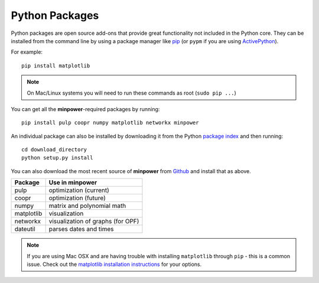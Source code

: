 Python Packages
================


Python packages are open source add-ons that provide great functionality not included in the Python core. 
They can be installed from the command line by using a package manager like
`pip <http://pypi.python.org/pypi/pip>`_ (or ``pypm`` if you are
using `ActivePython <http://activestate.com/activepython>`_).

For example::

    pip install matplotlib

..  note:: On Mac/Linux systems you will need to run these commands as root (``sudo pip ...``)

You can get all the **minpower**-required packages by running::

    pip install pulp coopr numpy matplotlib networkx minpower

An individual package can also be installed by downloading it from the Python `package index <http://pypi.python.org/pypi>`_ and then running::
    
    cd download_directory
    python setup.py install

You can also download the most recent source of **minpower** from `Github <http://github.com/adamgreenhall/minpower>`_ and install that as above.


================     ===================================
Package              Use in minpower
================     ===================================
pulp                 optimization (current)
coopr                optimization (future)
numpy                matrix and polynomial math
matplotlib           visualization
networkx             visualization of graphs (for OPF)
dateutil             parses dates and times
================     ===================================

.. note:: If you are using Mac OSX and are having trouble with installing ``matplotlib`` through ``pip`` - this is a common issue. Check out the `matplotlib installation instructions <http://matplotlib.sourceforge.net/users/installing.html>`_ for your options.

